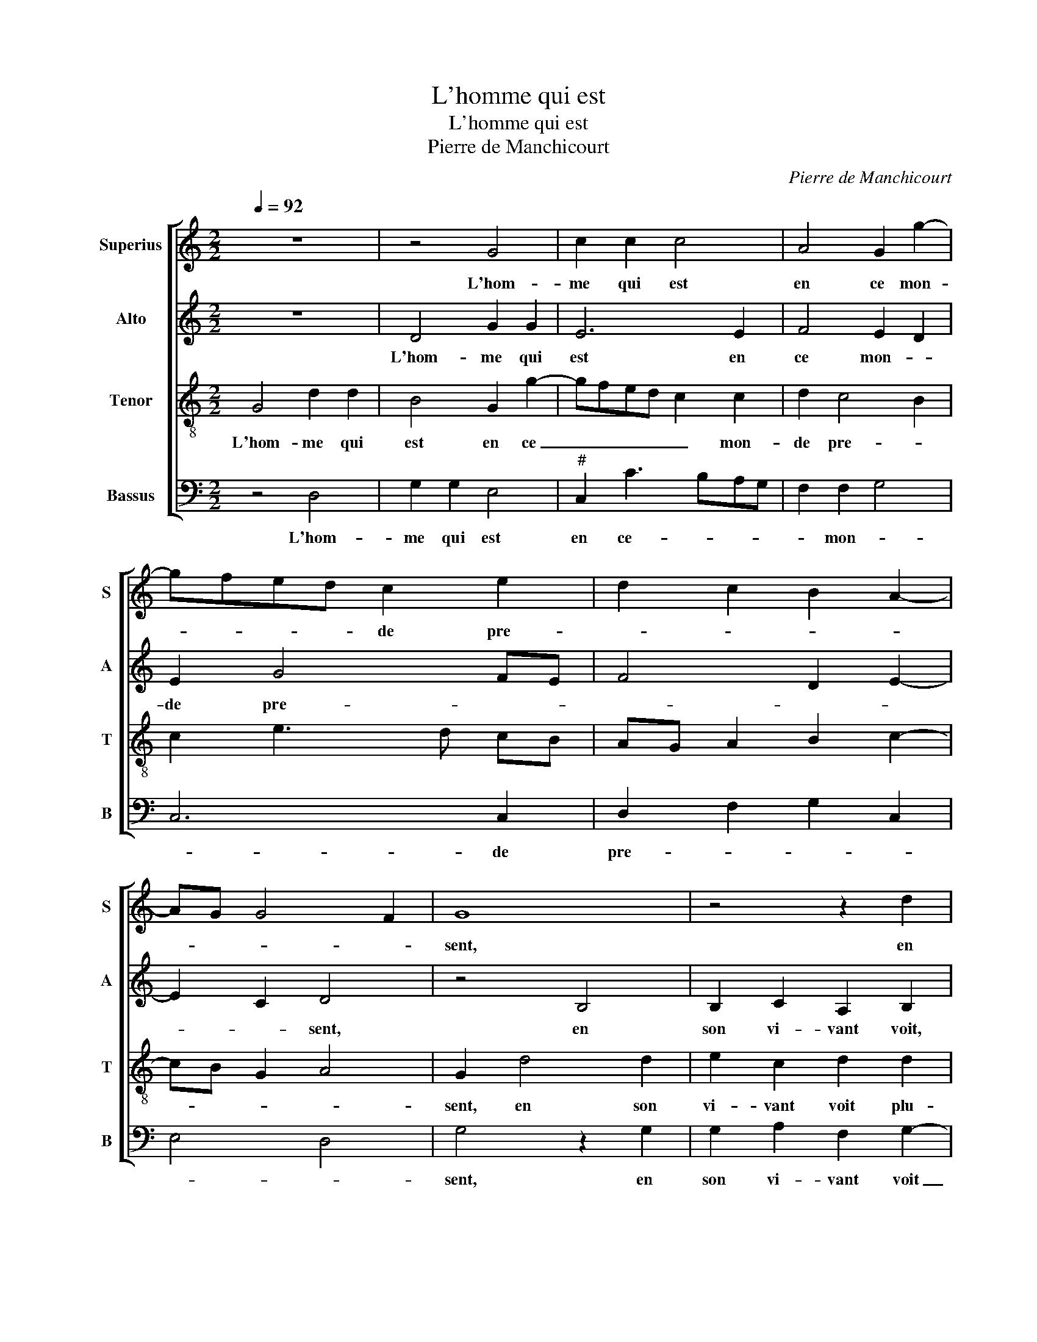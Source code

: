 X:1
T:L'homme qui est
T:L'homme qui est
T:Pierre de Manchicourt
C:Pierre de Manchicourt
%%score [ 1 2 3 4 ]
L:1/8
Q:1/4=92
M:2/2
K:C
V:1 treble nm="Superius" snm="S"
V:2 treble nm="Alto" snm="A"
V:3 treble-8 nm="Tenor" snm="T"
V:4 bass nm="Bassus" snm="B"
V:1
 z8 | z4 G4 | c2 c2 c4 | A4 G2 g2- | gfed c2 e2 | d2 c2 B2 A2- | AG G4 F2 | G8 | z4 z2 d2 | %9
w: |L'hom-|me qui est|en ce mon-|* * * * de pre-|||sent,|en|
 d2 e2 c2 d2- | d2 G2 d2 e2- | e2 dc BA Bc | defd e2 d2- | dc c4 B2 | c8- | c4 z2 g2 | g2 g2 d4 | %17
w: son vi- vant voit|_ plu- si- eurs|_ beaux _ _ _ _ _|_ _ _ _ _ pas-|* * sa- *|ges,|_ mais|il nen voit,|
 z2 d2 d2 d2 | G2 G2 c2 c2 | A2 c4 B2- | BA A4 G2 | A8 | z2 e2 g3 f |: e4 d4 | B4 z2 c2 | %25
w: mais il nen|voit au moins bien|peu _ _|_ _ _ sou-|vent,|chan- tres es-|tre ri-|ches et|
 d2 d2 e2 e2 | d2 c4 B2 | c2 c2 d2 d2 | e2 c4 f2- | fe dc BG g2- | gf ed cB c2 | B2 A3 G G2- | %32
w: doc- teurs es- tre|sa- * *|ges, chan- tres es-|tre ri- ches|_ _ _ _ _ _ et|_ _ _ _ _ _ doc-|teurs es- tre sa-|
"^#" G2 F2 G4- | G8 |1 z2 e2 g3 f :|2"^#" G2 F2 G4- || G8 |] %37
w: * * ges,|_|chan- tres es-|(sa)- * ges.|_|
V:2
 z8 | D4 G2 G2 | E6 E2 | F4 E2 D2 | E2 G4 FE | F4 D2 E2- | E2 C2 D4 | z4 B,4 | B,2 C2 A,2 B,2 | %9
w: |L'hom- me qui|est en|ce mon- *|de pre- * *||* * sent,|en|son vi- vant voit,|
 G2 G2 A2 F2 | G2 E2 D2 CB, | C4 D2 G2 | FG AF G4 | A2 F2 G4 | z2 G2 G2 G2 | E2 DC DCB,A, | %16
w: en son vi- vant|voit plu- si- eurs _|beaux pas- sa-||* * ges,|mais il nen|voit _ _ _ _ _ _|
 B,2 B,2 B,2 B,2 | A,2 A,2 G,2 G2 | G2 G2 E2 E2 | F4 E2 G2 | F2 D2 E4- | E8- | E4 z2 G2 |: %23
w: _ en moins bien|peu sou- vent, mais|il nen voit en|moins bien peu|_ sou- vent,|_|* chan-|
 c3 B A2 A2 | G4 z2 F2- | F2 G2 G2 E2 | F2 E2 D4 | C4 z4 | G4 A4 | A2 B3 A GF | E2 G2 A2 G2- | %31
w: tres es- tre ri-|ches et|_ doc- teurs es-|* tre sa-|ges,|chan- tres|es- tre- ri- * *|ches et doc- teurs|
 G2 F2 E2 C2 | D4 z2 D2 | G3 F E2 D2 |1 E2 C2 z2 G2 :|2 D8- || D8 |] %37
w: _ es- tre sa-|ges,- et|doc- teurs es- tre|sa- ges, chan-|ges.|_|
V:3
 G4 d2 d2 | B4 G2 g2- | gfed c2 c2 | d2 c4 B2 | c2 e3 d cB | AG A2 B2 c2- | cB G2 A4 | G2 d4 d2 | %8
w: L'hom- me qui|est en ce|_ _ _ _ _ mon-|de pre- *||||sent, en son|
 e2 c2 d2 d2 | B2 c2 A3 G/A/ | B4 G2 g2- | g2 f2 g2 G2 | A2 F2 c2 d2 | fe dc d4 | c8 | %15
w: vi- vant voit plu-|si- eurs beaux _ _|_ pas- sa-||||ges,|
 z2 g2 g2 g2 | d4 z2 d2 | d2 d2 B2 d2 | c2 B2 AG c2- | c2 A2 c2 d2 | c2 BA B4 | A4 z2 A2 | %22
w: mais il nen|voit, mais|il nen voit bien|peu _ _ _ _|_ _ _ _|* * * sou-|vent, chan-|
 c2 c2 B4 |: G2 g4 f2 | g2 G4 A2 | A2 B2 G2 c2 | B2 c2 G2 g2 | f2 e2 d2 g2- | gf ed c2 c2 | %29
w: tres es- tre|ri- * *|ches et doc-|teurs es- tre sa-|||* * * * ges, et|
 d4 d2 e2- | ed cB A2 e2 | d3 c B2 G2 | A4 G4- | G4 z2 G2 |1 c2 c2 B4 :|2 A4 G4- || G8 |] %37
w: doc- teurs es-|* * * * * tre|sa- * * *|* ges,|_ chan-|tres es- tre|(sa)- ges.|_|
V:4
 z4 D,4 | G,2 G,2 E,4 |"^#" C,2 C3 B,A,G, | F,2 F,2 G,4 | C,6 C,2 | D,2 F,2 G,2 C,2 | E,4 D,4 | %7
w: L'hom-|me qui est|en ce- _ _ _|_ mon- *|* de|pre- * * *||
 G,4 z2 G,2 | G,2 A,2 F,2 G,2- | G,2 C,2 F,2 D,2 | G,3 A, B,2 A,G, | A,4 G,2 F,E, | D,4 C,2 G,2 | %13
w: sent, en|son vi- vant voit|_ plu- si- eurs|beaux _ _ pas- *|sa- * * *||
 F,2 A,2 G,4 | C,4 z2 C2 | C2 C2 G,4- |"^#" G,2 G,2 G,2 G,2 | D,2 D,2 G,2 G,2 | E,4 C,4 | %19
w: |ges, mais|il nen voit,|_ mais il nen|voit bien peu _|_ _|
 F,3 G, A,2 G,2 | A,2 F,2 E,4 | z2 A,2 C3 B, | A,4 G,4 |: C,4 D,2 D,2 | E,3 D, E,2 F,2 | %25
w: |* sou- vent,|chan- tres es-|tre ri-|* ches et|doc- teurs es- tre|
 D,2 G,2 C,4 | z4 z2 G,2 | A,2 A,2 B,2 G,2 | C3 B, A,G, F,E, | D,2 G,3 F, E,D, | C,2 E,2 F,2 C,2 | %31
w: sa- * ges,|chan-|tres es- tre ri-|ches, _ _ _ _ _|et doc- * * *|* teurs es- tre|
 G,2 D,2 E,4 | D,4 G,4- | G,2 G,2 C2 B,2 |1 A,4 G,4 :|2 D,4 G,4- || G,8 |] %37
w: sa- * *|* ges,|_ chan- tres es-|tre ri-|(sa)- ges.|_|

